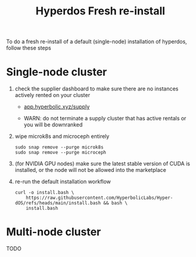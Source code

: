#+title: Hyperdos Fresh re-install

To do a fresh re-install of a default (single-node) installation of hyperdos, follow these steps

* Single-node cluster

1) check the supplier dashboard to make sure there are no instances actively rented on your cluster

   - [[https://app.hyperbolic.xyz/supply][app.hyperbolic.xyz/supply]]

   - WARN: do not terminate a supply cluster that has active rentals or you will be downranked

2) wipe microk8s and microceph entirely

   #+begin_src shell
sudo snap remove --purge microk8s
sudo snap remove --purge microceph
   #+end_src

3) (for NVIDIA GPU nodes) make sure the latest stable version of CUDA is installed, or the node will not be allowed into the marketplace

4) re-run the default installation workflow

   #+begin_src shell
curl -o install.bash \
    https://raw.githubusercontent.com/HyperbolicLabs/Hyper-dOS/refs/heads/main/install.bash && bash \
    install.bash
   #+end_src


* Multi-node cluster
TODO
